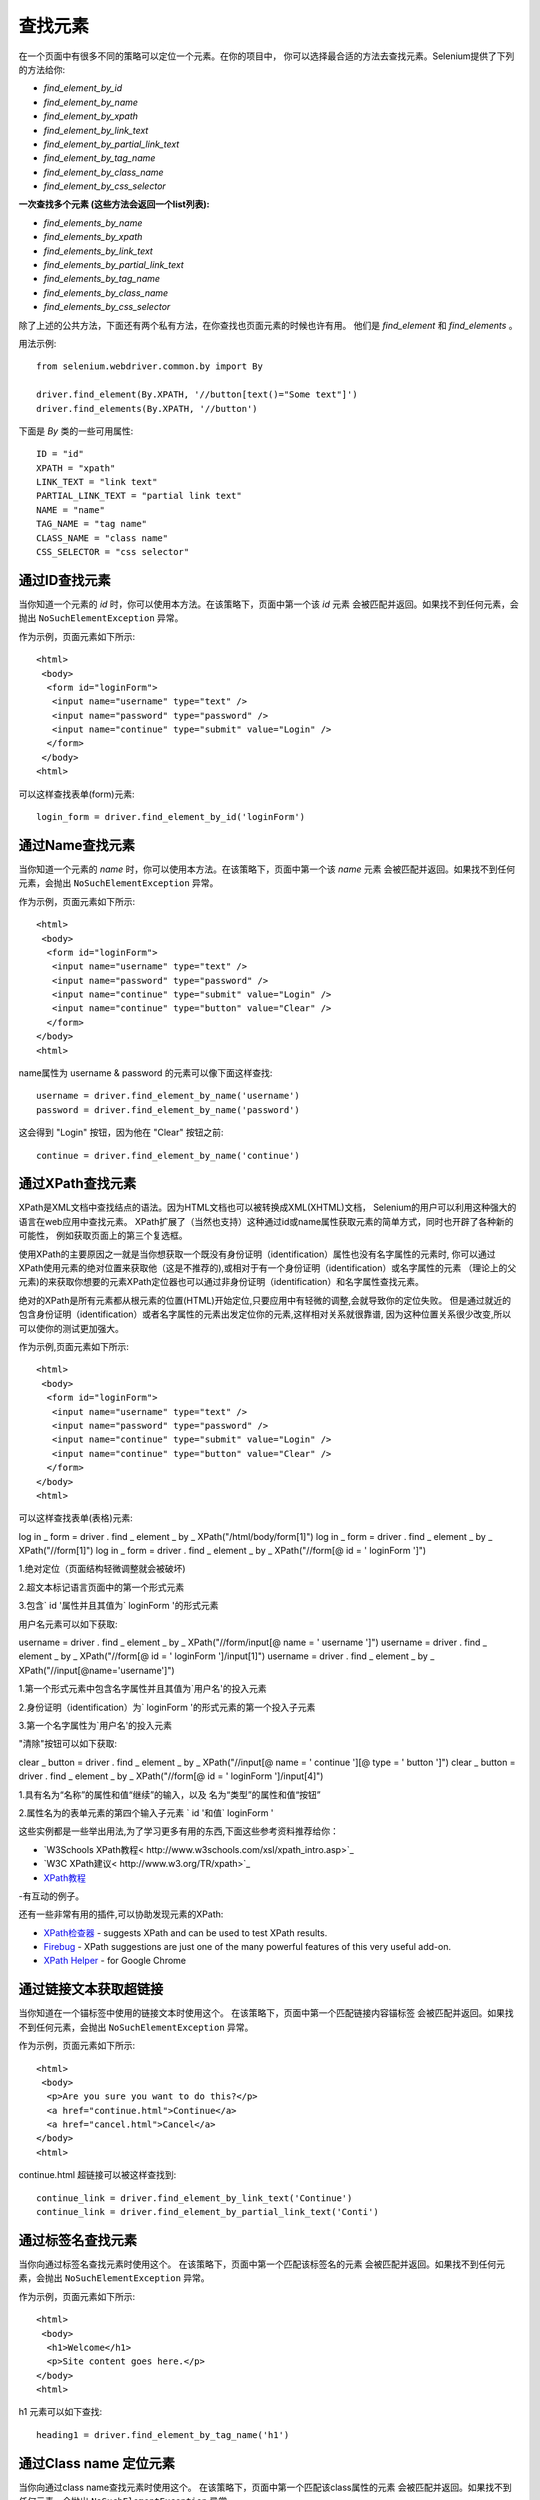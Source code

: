 .. _locating-elements:

查找元素
========

在一个页面中有很多不同的策略可以定位一个元素。在你的项目中，
你可以选择最合适的方法去查找元素。Selenium提供了下列的方法给你:

- `find_element_by_id`
- `find_element_by_name`
- `find_element_by_xpath`
- `find_element_by_link_text`
- `find_element_by_partial_link_text`
- `find_element_by_tag_name`
- `find_element_by_class_name`
- `find_element_by_css_selector`


**一次查找多个元素 (这些方法会返回一个list列表):**

- `find_elements_by_name`
- `find_elements_by_xpath`
- `find_elements_by_link_text`
- `find_elements_by_partial_link_text`
- `find_elements_by_tag_name`
- `find_elements_by_class_name`
- `find_elements_by_css_selector`


除了上述的公共方法，下面还有两个私有方法，在你查找也页面元素的时候也许有用。
他们是 `find_element` 和 `find_elements` 。

用法示例::

  from selenium.webdriver.common.by import By

  driver.find_element(By.XPATH, '//button[text()="Some text"]')
  driver.find_elements(By.XPATH, '//button')


下面是 `By` 类的一些可用属性::

    ID = "id"
    XPATH = "xpath"
    LINK_TEXT = "link text"
    PARTIAL_LINK_TEXT = "partial link text"
    NAME = "name"
    TAG_NAME = "tag name"
    CLASS_NAME = "class name"
    CSS_SELECTOR = "css selector"


通过ID查找元素
~~~~~~~~~~~~~~

当你知道一个元素的 `id` 时，你可以使用本方法。在该策略下，页面中第一个该 `id` 元素
会被匹配并返回。如果找不到任何元素，会抛出 ``NoSuchElementException`` 异常。

作为示例，页面元素如下所示::

  <html>
   <body>
    <form id="loginForm">
     <input name="username" type="text" />
     <input name="password" type="password" />
     <input name="continue" type="submit" value="Login" />
    </form>
   </body>
  <html>

可以这样查找表单(form)元素::

  login_form = driver.find_element_by_id('loginForm')


通过Name查找元素
~~~~~~~~~~~~~~~~

当你知道一个元素的 `name` 时，你可以使用本方法。在该策略下，页面中第一个该 `name` 元素
会被匹配并返回。如果找不到任何元素，会抛出 ``NoSuchElementException`` 异常。


作为示例，页面元素如下所示::

   <html>
    <body>
     <form id="loginForm">
      <input name="username" type="text" />
      <input name="password" type="password" />
      <input name="continue" type="submit" value="Login" />
      <input name="continue" type="button" value="Clear" />
     </form>
   </body>
   <html>

name属性为 username & password 的元素可以像下面这样查找::

  username = driver.find_element_by_name('username')
  password = driver.find_element_by_name('password')

这会得到 "Login" 按钮，因为他在 "Clear" 按钮之前::

  continue = driver.find_element_by_name('continue')


通过XPath查找元素
~~~~~~~~~~~~~~~~~

XPath是XML文档中查找结点的语法。因为HTML文档也可以被转换成XML(XHTML)文档，
Selenium的用户可以利用这种强大的语言在web应用中查找元素。
XPath扩展了（当然也支持）这种通过id或name属性获取元素的简单方式，同时也开辟了各种新的可能性，
例如获取页面上的第三个复选框。

使用XPath的主要原因之一就是当你想获取一个既没有身份证明（identification）属性也没有名字属性的元素时,
你可以通过XPath使用元素的绝对位置来获取他（这是不推荐的),或相对于有一个身份证明（identification）或名字属性的元素
（理论上的父元素)的来获取你想要的元素XPath定位器也可以通过非身份证明（identification）和名字属性查找元素。





绝对的XPath是所有元素都从根元素的位置(HTML)开始定位,只要应用中有轻微的调整,会就导致你的定位失败。
但是通过就近的包含身份证明（identification）或者名字属性的元素出发定位你的元素,这样相对关系就很靠谱,
因为这种位置关系很少改变,所以可以使你的测试更加强大。

作为示例,页面元素如下所示::

   <html>
    <body>
     <form id="loginForm">
      <input name="username" type="text" />
      <input name="password" type="password" />
      <input name="continue" type="submit" value="Login" />
      <input name="continue" type="button" value="Clear" />
     </form>
   </body>
   <html>

可以这样查找表单(表格)元素::

log in _ form = driver . find _ element _ by _ XPath("/html/body/form[1]")
log in _ form = driver . find _ element _ by _ XPath("//form[1]")
log in _ form = driver . find _ element _ by _ XPath("//form[@ id = ' loginForm ']")


1.绝对定位（页面结构轻微调整就会被破坏)

2.超文本标记语言页面中的第一个形式元素

3.包含` id '属性并且其值为` loginForm '的形式元素

用户名元素可以如下获取::

username = driver . find _ element _ by _ XPath("//form/input[@ name = ' username ']")
username = driver . find _ element _ by _ XPath("//form[@ id = ' loginForm ']/input[1]")
username = driver . find _ element _ by _ XPath("//input[@name='username']")

1.第一个形式元素中包含名字属性并且其值为`用户名'的投入元素

2.身份证明（identification）为` loginForm '的形式元素的第一个投入子元素

3.第一个名字属性为`用户名'的投入元素

"清除"按钮可以如下获取::

clear _ button = driver . find _ element _ by _ XPath("//input[@ name = ' continue '][@ type = ' button ']")
clear _ button = driver . find _ element _ by _ XPath("//form[@ id = ' loginForm ']/input[4]")


1.具有名为“名称”的属性和值“继续”的输入，以及
名为“类型”的属性和值“按钮”

2.属性名为的表单元素的第四个输入子元素
` id '和值` loginForm '

这些实例都是一些举出用法,为了学习更多有用的东西,下面这些参考资料推荐给你：

* `W3Schools XPath教程< http://www.w3schools.com/xsl/xpath_intro.asp>`_
* `W3C XPath建议< http://www.w3.org/TR/xpath>`_
* `XPath教程
  <http://www.zvon.org/comp/r/tut-XPath_1.html>`_
-有互动的例子。

还有一些非常有用的插件,可以协助发现元素的XPath:

* `XPath检查器
  <https://addons.mozilla.org/en-US/firefox/addon/1095?id=1095>`_ -
  suggests XPath and can be used to test XPath results.
* `Firebug <https://addons.mozilla.org/en-US/firefox/addon/1843>`_ -
  XPath suggestions are just one of the many powerful features of this
  very useful add-on.
* `XPath Helper
  <https://chrome.google.com/webstore/detail/hgimnogjllphhhkhlmebbmlgjoejdpjl>`_ -
  for Google Chrome


通过链接文本获取超链接
~~~~~~~~~~~~~~~~~~~~~~~~~~~~~~~~

当你知道在一个锚标签中使用的链接文本时使用这个。
在该策略下，页面中第一个匹配链接内容锚标签
会被匹配并返回。如果找不到任何元素，会抛出 ``NoSuchElementException`` 异常。

作为示例，页面元素如下所示::

  <html>
   <body>
    <p>Are you sure you want to do this?</p>
    <a href="continue.html">Continue</a>
    <a href="cancel.html">Cancel</a>
  </body>
  <html>

continue.html 超链接可以被这样查找到::

  continue_link = driver.find_element_by_link_text('Continue')
  continue_link = driver.find_element_by_partial_link_text('Conti')


通过标签名查找元素
~~~~~~~~~~~~~~~~~~~~~~~~~~~~~

当你向通过标签名查找元素时使用这个。
在该策略下，页面中第一个匹配该标签名的元素
会被匹配并返回。如果找不到任何元素，会抛出 ``NoSuchElementException`` 异常。

作为示例，页面元素如下所示::

  <html>
   <body>
    <h1>Welcome</h1>
    <p>Site content goes here.</p>
  </body>
  <html>

h1 元素可以如下查找::

  heading1 = driver.find_element_by_tag_name('h1')


通过Class name 定位元素
~~~~~~~~~~~~~~~~~~~~~~~~~~~~~~~

当你向通过class name查找元素时使用这个。
在该策略下，页面中第一个匹配该class属性的元素
会被匹配并返回。如果找不到任何元素，会抛出 ``NoSuchElementException`` 异常。

作为示例，页面元素如下所示::

  <html>
   <body>
    <p class="content">Site content goes here.</p>
  </body>
  <html>

p 元素可以如下查找::

  content = driver.find_element_by_class_name('content')

通过CSS选择器查找元素
~~~~~~~~~~~~~~~~~~~~~~~~~~~~~~~~~~

当你向通过CSS选择器查找元素时使用这个。
在该策略下，页面中第一个匹配该CSS 选择器的元素
会被匹配并返回。如果找不到任何元素，会抛出 ``NoSuchElementException`` 异常。

作为示例，页面元素如下所示::

  <html>
   <body>
    <p class="content">Site content goes here.</p>
  </body>
  <html>

p 元素可以如下查找::

  content = driver.find_element_by_css_selector('p.content')

`Sauce 实验室有一篇很好的文档来介绍CSS选择器 <http://saucelabs.com/resources/selenium/css-selectors>`_
